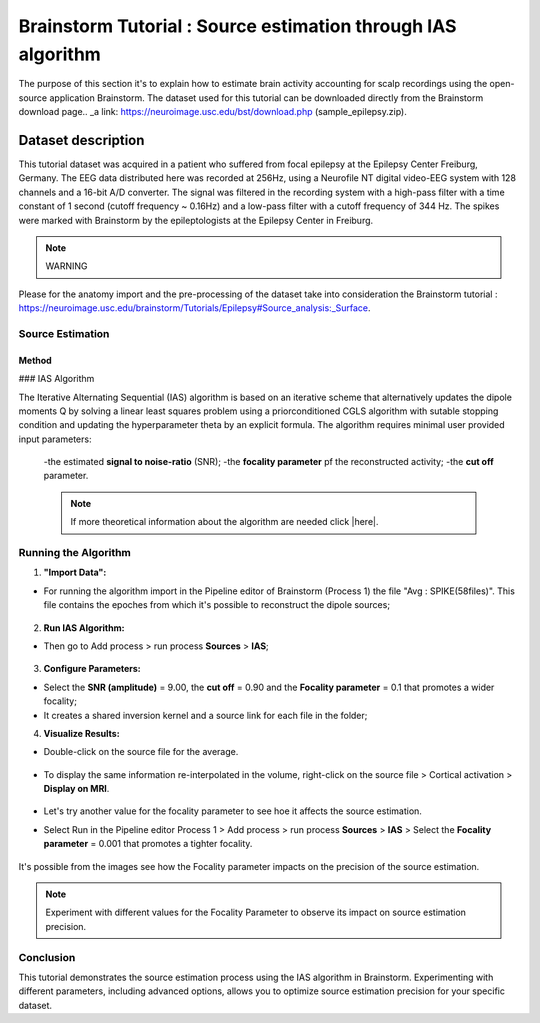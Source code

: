 .. _BrainstormIAS:

========
Brainstorm Tutorial : Source estimation through IAS algorithm
========

The purpose of this section it's to explain how to estimate brain activity accounting for scalp recordings using the open-source application Brainstorm.
The dataset used for this tutorial can be downloaded directly from the Brainstorm download page.. _a link: https://neuroimage.usc.edu/bst/download.php  (sample_epilepsy.zip).

Dataset description 
=========== 
This tutorial dataset was acquired in a patient who suffered from focal epilepsy at the Epilepsy Center Freiburg, Germany. The EEG data distributed here was recorded at 256Hz, using a Neurofile NT digital video-EEG system with 128 channels and a 16-bit A/D converter. 
The signal was filtered in the recording system with a high-pass filter with a time constant of 1 second (cutoff frequency ~ 0.16Hz) and a low-pass filter with a cutoff frequency of 344 Hz. 
The spikes were marked with Brainstorm by the epileptologists at the Epilepsy Center in Freiburg.
  
.. note:: WARNING
Please for the anatomy import and the pre-processing of the dataset take into consideration the Brainstorm tutorial :  https://neuroimage.usc.edu/brainstorm/Tutorials/Epilepsy#Source_analysis:_Surface. 

Source Estimation
-----------------

Method
~~~~~~

### IAS Algorithm

The Iterative Alternating Sequential (IAS) algorithm is based on an iterative scheme that alternatively updates the dipole moments Q by solving a linear least squares problem 
using a priorconditioned CGLS algorithm with sutable stopping condition and updating the hyperparameter theta by an explicit formula. 
The algorithm requires minimal user provided input parameters:

  -the estimated **signal to noise-ratio** (SNR);
  -the **focality parameter** pf the reconstructed activity;
  -the **cut off** parameter.


  .. note:: If more theoretical information about the algorithm are needed click |here|.

.. |here| raw:: html

   <a href="https://link.springer.com/article/10.1007/s10548-022-00926-9" target="_blank">here</a>

Running the Algorithm
---------------------


1. **"Import Data":**

- For running the algorithm import in the Pipeline editor of Brainstorm (Process 1) the file "Avg : SPIKE(58files)". This file contains the epoches from which it's possible to reconstruct the dipole sources;

           .. image:: img/Pipeline.jpg
     
2. **Run IAS Algorithm:**

- Then go to Add process > run process **Sources** > **IAS**;

          .. image:: img/process.jpg
          .. image:: img/IAS.jpg

3. **Configure Parameters:**

- Select the **SNR (amplitude)** = 9.00, the **cut off** = 0.90 and the **Focality parameter** = 0.1 that promotes a wider focality;
- It creates a shared inversion kernel and a source link for each file in the folder;

4. **Visualize Results:**

- Double-click on the source file for the average. 

          .. image::  img/surface_IAS.jpg
        
- To display the same information re-interpolated in the volume, right-click on the source file > Cortical activation > **Display on MRI**.

          .. image::  img/MRI_IAS.jpg
        
- Let's try another value for the focality parameter to see hoe it affects the source estimation.
- Select Run in the Pipeline editor Process 1 > Add process > run process **Sources** > **IAS** > Select the **Focality parameter** = 0.001 that promotes a tighter focality.

         .. image:: img/MRI_IAS_02.jpg

         .. image:: img/surface_IAS_02.jpg 

It's possible from the images see how the Focality parameter impacts on the precision of the source estimation.

.. note :: Experiment with different values for the Focality Parameter to observe its impact on source estimation precision.

Conclusion
-----------

This tutorial demonstrates the source estimation process using the IAS algorithm in Brainstorm. Experimenting with different parameters, including advanced options, allows you to optimize source estimation precision for your specific dataset.
